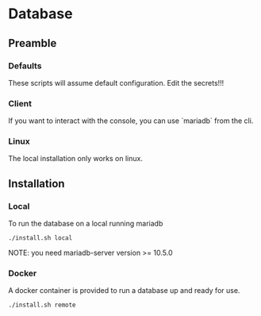 * Database
** Preamble
*** Defaults
These scripts will assume default configuration.  Edit the secrets!!!

*** Client
If you want to interact with the console, you can use `mariadb` from
the cli.

*** Linux
The local installation only works on linux.

** Installation
*** Local
To run the database on a local running mariadb
#+begin_src shell
./install.sh local
#+end_src
NOTE: you need mariadb-server version >= 10.5.0

*** Docker
A docker container is provided to run a database up and ready for use.
#+begin_src shell
./install.sh remote
#+end_src
